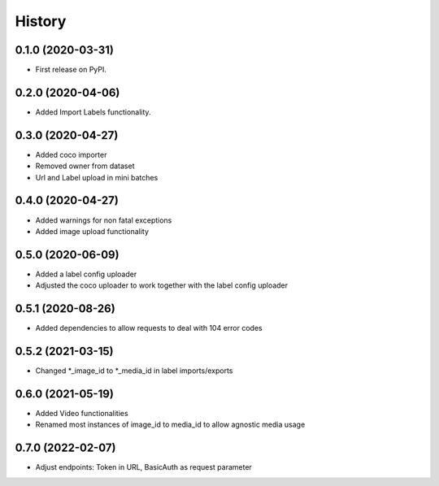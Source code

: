 =======
History
=======

0.1.0 (2020-03-31)
------------------
* First release on PyPI.


0.2.0 (2020-04-06)
------------------
* Added Import Labels functionality.


0.3.0 (2020-04-27)
------------------
* Added coco importer
* Removed owner from dataset
* Url and Label upload in mini batches


0.4.0 (2020-04-27)
------------------
* Added warnings for non fatal exceptions
* Added image upload functionality


0.5.0 (2020-06-09)
------------------
* Added a label config uploader
* Adjusted the coco uploader to work together with the label config uploader


0.5.1 (2020-08-26)
------------------
* Added dependencies to allow requests to deal with 104 error codes


0.5.2 (2021-03-15)
------------------
* Changed *_image_id to *_media_id in label imports/exports


0.6.0 (2021-05-19)
------------------
* Added Video functionalities
* Renamed most instances of image_id to media_id to allow agnostic media usage

0.7.0 (2022-02-07)
------------------
* Adjust endpoints: Token in URL, BasicAuth as request parameter
